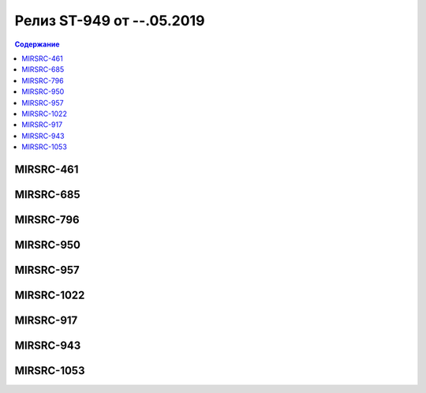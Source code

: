 ##########################
Релиз ST-949 от --.05.2019
##########################

.. contents:: Содержание
   :depth: 3

MIRSRC-461
===========


MIRSRC-685
===========


MIRSRC-796
===========


MIRSRC-950
===========


MIRSRC-957
===========


MIRSRC-1022
===========


MIRSRC-917
===========


MIRSRC-943
===========


MIRSRC-1053
===========
